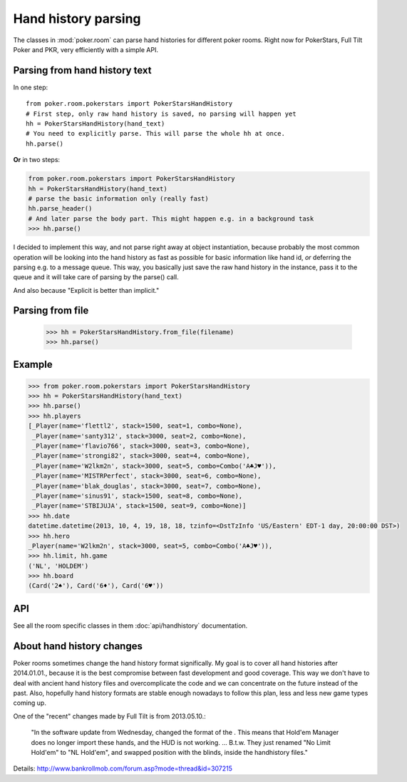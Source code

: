 Hand history parsing
====================

The classes in :mod:`poker.room` can parse hand histories
for different poker rooms. Right now for PokerStars, Full Tilt Poker and PKR,
very efficiently with a simple API.


Parsing from hand history text
------------------------------

In one step::

   from poker.room.pokerstars import PokerStarsHandHistory
   # First step, only raw hand history is saved, no parsing will happen yet
   hh = PokerStarsHandHistory(hand_text)
   # You need to explicitly parse. This will parse the whole hh at once.
   hh.parse()

**Or** in two steps:

.. code-block:: python

   from poker.room.pokerstars import PokerStarsHandHistory
   hh = PokerStarsHandHistory(hand_text)
   # parse the basic information only (really fast)
   hh.parse_header()
   # And later parse the body part. This might happen e.g. in a background task
   >>> hh.parse()


I decided to implement this way, and not parse right away at object instantiation, because probably
the most common operation will be looking into the hand history as fast as possible for basic
information like hand id, *or* deferring the parsing e.g. to a message queue. This way, you
basically just save the raw hand history in the instance, pass it to the queue and it will take
care of parsing by the parse() call.

And also because "Explicit is better than implicit."


Parsing from file
-----------------

   >>> hh = PokerStarsHandHistory.from_file(filename)
   >>> hh.parse()


Example
-------

.. code-block:: python

   >>> from poker.room.pokerstars import PokerStarsHandHistory
   >>> hh = PokerStarsHandHistory(hand_text)
   >>> hh.parse()
   >>> hh.players
   [_Player(name='flettl2', stack=1500, seat=1, combo=None),
    _Player(name='santy312', stack=3000, seat=2, combo=None),
    _Player(name='flavio766', stack=3000, seat=3, combo=None),
    _Player(name='strongi82', stack=3000, seat=4, combo=None),
    _Player(name='W2lkm2n', stack=3000, seat=5, combo=Combo('A♣J♥')),
    _Player(name='MISTRPerfect', stack=3000, seat=6, combo=None),
    _Player(name='blak_douglas', stack=3000, seat=7, combo=None),
    _Player(name='sinus91', stack=1500, seat=8, combo=None),
    _Player(name='STBIJUJA', stack=1500, seat=9, combo=None)]
   >>> hh.date
   datetime.datetime(2013, 10, 4, 19, 18, 18, tzinfo=<DstTzInfo 'US/Eastern' EDT-1 day, 20:00:00 DST>)
   >>> hh.hero
   _Player(name='W2lkm2n', stack=3000, seat=5, combo=Combo('A♣J♥')),
   >>> hh.limit, hh.game
   ('NL', 'HOLDEM')
   >>> hh.board
   (Card('2♠'), Card('6♦'), Card('6♥'))


API
---

See all the room specific classes in them :doc:`api/handhistory` documentation.


About hand history changes
--------------------------

Poker rooms sometimes change the hand history format significally. My goal is to cover all hand
histories after 2014.01.01., because it is the best compromise between fast development and good
coverage. This way we don't have to deal with ancient hand history files and overcomplicate the
code and we can concentrate on the future instead of the past. Also, hopefully hand history formats
are stable enough nowadays to follow this plan, less and less new game types coming up.

One of the "recent" changes made by Full Tilt is from 2013.05.10.:

   "In the software update from Wednesday, changed the format of the .
   This means that Hold'em Manager does no longer import these hands, and the HUD is not working.
   ... B.t.w. They just renamed "No Limit Hold'em" to "NL Hold'em",
   and swapped position with the blinds, inside the handhistory files."

Details: http://www.bankrollmob.com/forum.asp?mode=thread&id=307215
